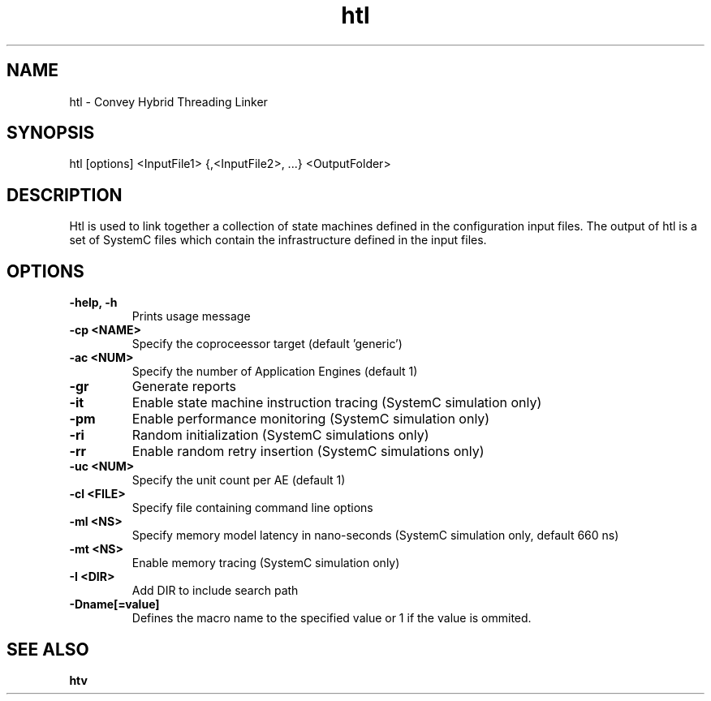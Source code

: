 .\" 
.\" Man page written for htl
.\"
.TH htl 1 "April 2013"
.O 1
.SH NAME
htl - Convey Hybrid Threading Linker

.SH SYNOPSIS
htl [options] <InputFile1> {,<InputFile2>, ...} <OutputFolder>

.SH DESCRIPTION
Htl is used to link together a collection of state machines defined in the configuration input files. The output of htl is a set of SystemC files which contain the infrastructure defined in the input files.
.SH OPTIONS
.TP 
.B \-help, -h
Prints usage message

.TP 
.B \-cp <NAME>
Specify the coproceessor target (default 'generic')

.TP 
.B \-ac <NUM>
Specify the number of Application Engines (default 1)

.TP 
.B \-gr
Generate reports

.TP 
.B \-it
Enable state machine instruction tracing (SystemC simulation only)

.TP 
.B \-pm
Enable performance monitoring (SystemC simulation only)

.TP 
.B \-ri
Random initialization (SystemC simulations only)

.TP
.B \-rr
Enable random retry insertion (SystemC simulations only)

.TP
.B \-uc <NUM>
Specify the unit count per AE (default 1)

.TP
.B \-cl <FILE>
Specify file containing command line options

.TP
.B \-ml <NS>
Specify memory model latency in nano-seconds (SystemC simulation only, default 660 ns) 

.TP
.B \-mt <NS>
Enable memory tracing (SystemC simulation only)

.TP
.B \-I <DIR>
Add DIR to include search path

.TP
.B \-Dname[=value]
Defines the macro name to the specified value or 1 if the value is ommited.

.SH SEE ALSO
.B htv
